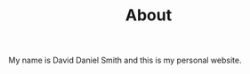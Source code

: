 #+HUGO_BASE_DIR: ../
#+HUGO_MENU: :menu main
#+HUGO_SECTION:
#+TITLE: About

My name is David Daniel Smith and this is my personal website.
